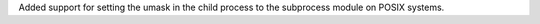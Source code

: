Added support for setting the umask in the child process to the subprocess
module on POSIX systems.
